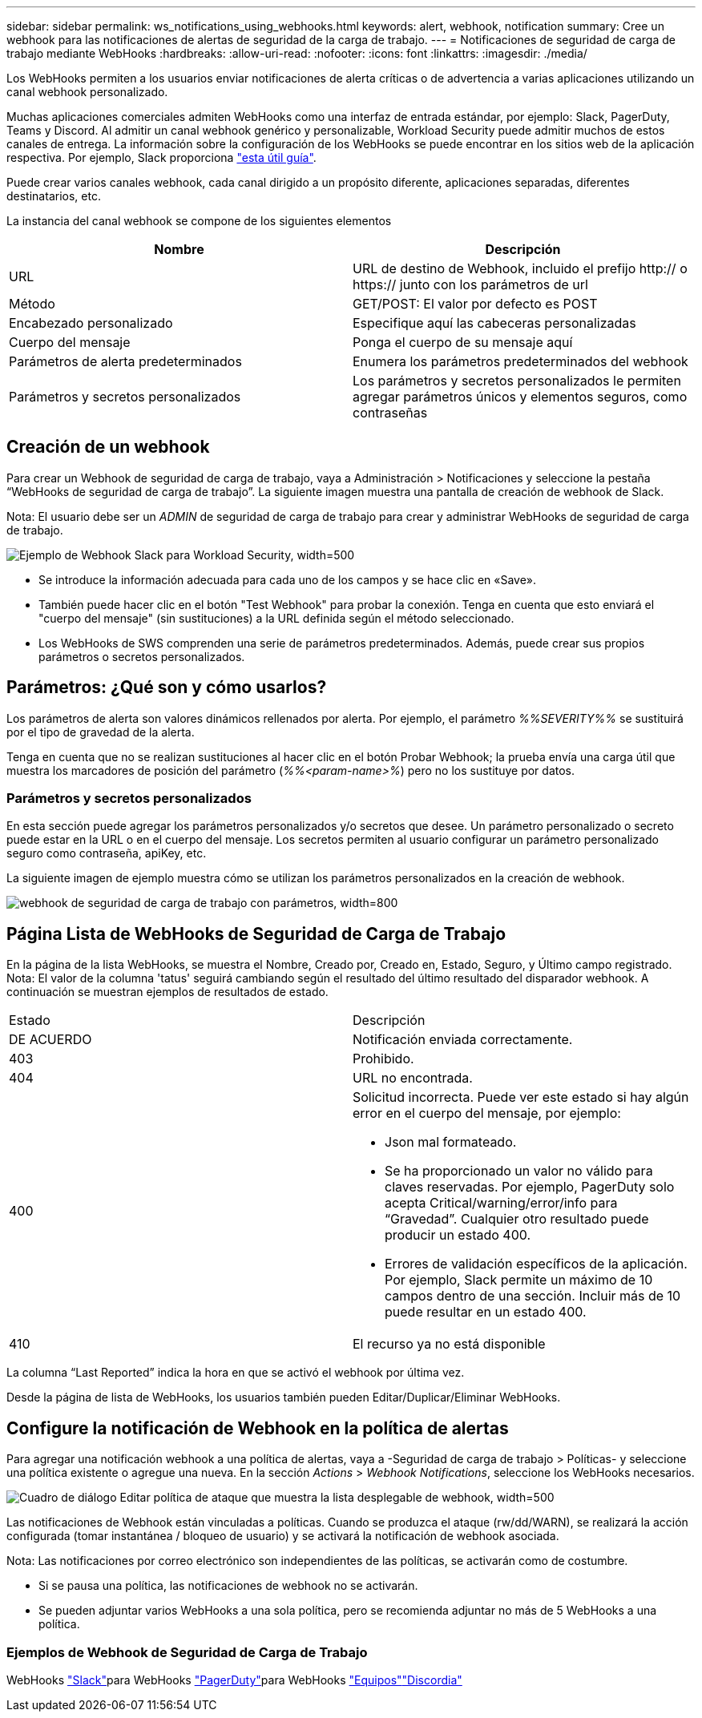 ---
sidebar: sidebar 
permalink: ws_notifications_using_webhooks.html 
keywords: alert, webhook, notification 
summary: Cree un webhook para las notificaciones de alertas de seguridad de la carga de trabajo. 
---
= Notificaciones de seguridad de carga de trabajo mediante WebHooks
:hardbreaks:
:allow-uri-read: 
:nofooter: 
:icons: font
:linkattrs: 
:imagesdir: ./media/


[role="lead"]
Los WebHooks permiten a los usuarios enviar notificaciones de alerta críticas o de advertencia a varias aplicaciones utilizando un canal webhook personalizado.

Muchas aplicaciones comerciales admiten WebHooks como una interfaz de entrada estándar, por ejemplo: Slack, PagerDuty, Teams y Discord. Al admitir un canal webhook genérico y personalizable, Workload Security puede admitir muchos de estos canales de entrega. La información sobre la configuración de los WebHooks se puede encontrar en los sitios web de la aplicación respectiva. Por ejemplo, Slack proporciona link:https://api.slack.com/messaging/webhooks["esta útil guía"].

Puede crear varios canales webhook, cada canal dirigido a un propósito diferente, aplicaciones separadas, diferentes destinatarios, etc.

La instancia del canal webhook se compone de los siguientes elementos

|===
| Nombre | Descripción 


| URL | URL de destino de Webhook, incluido el prefijo http:// o https:// junto con los parámetros de url 


| Método | GET/POST: El valor por defecto es POST 


| Encabezado personalizado | Especifique aquí las cabeceras personalizadas 


| Cuerpo del mensaje | Ponga el cuerpo de su mensaje aquí 


| Parámetros de alerta predeterminados | Enumera los parámetros predeterminados del webhook 


| Parámetros y secretos personalizados | Los parámetros y secretos personalizados le permiten agregar parámetros únicos y elementos seguros, como contraseñas 
|===


== Creación de un webhook

Para crear un Webhook de seguridad de carga de trabajo, vaya a Administración > Notificaciones y seleccione la pestaña “WebHooks de seguridad de carga de trabajo”. La siguiente imagen muestra una pantalla de creación de webhook de Slack.

Nota: El usuario debe ser un _ADMIN_ de seguridad de carga de trabajo para crear y administrar WebHooks de seguridad de carga de trabajo.

image:ws_webhook_slack_example.png["Ejemplo de Webhook Slack para Workload Security, width=500"]

* Se introduce la información adecuada para cada uno de los campos y se hace clic en «Save».
* También puede hacer clic en el botón "Test Webhook" para probar la conexión. Tenga en cuenta que esto enviará el "cuerpo del mensaje" (sin sustituciones) a la URL definida según el método seleccionado.
* Los WebHooks de SWS comprenden una serie de parámetros predeterminados. Además, puede crear sus propios parámetros o secretos personalizados.




== Parámetros: ¿Qué son y cómo usarlos?

Los parámetros de alerta son valores dinámicos rellenados por alerta. Por ejemplo, el parámetro _%%SEVERITY%%_ se sustituirá por el tipo de gravedad de la alerta.

Tenga en cuenta que no se realizan sustituciones al hacer clic en el botón Probar Webhook; la prueba envía una carga útil que muestra los marcadores de posición del parámetro (_%%<param-name>%_) pero no los sustituye por datos.



=== Parámetros y secretos personalizados

En esta sección puede agregar los parámetros personalizados y/o secretos que desee. Un parámetro personalizado o secreto puede estar en la URL o en el cuerpo del mensaje. Los secretos permiten al usuario configurar un parámetro personalizado seguro como contraseña, apiKey, etc.

La siguiente imagen de ejemplo muestra cómo se utilizan los parámetros personalizados en la creación de webhook.

image:ws_webhook_parameters_example.png["webhook de seguridad de carga de trabajo con parámetros, width=800"]



== Página Lista de WebHooks de Seguridad de Carga de Trabajo

En la página de la lista WebHooks, se muestra el Nombre, Creado por, Creado en, Estado, Seguro, y Último campo registrado. Nota: El valor de la columna 'tatus' seguirá cambiando según el resultado del último resultado del disparador webhook. A continuación se muestran ejemplos de resultados de estado.

|===


| Estado | Descripción 


| DE ACUERDO | Notificación enviada correctamente. 


| 403 | Prohibido. 


| 404 | URL no encontrada. 


| 400  a| 
Solicitud incorrecta. Puede ver este estado si hay algún error en el cuerpo del mensaje, por ejemplo:

* Json mal formateado.
* Se ha proporcionado un valor no válido para claves reservadas. Por ejemplo, PagerDuty solo acepta Critical/warning/error/info para “Gravedad”. Cualquier otro resultado puede producir un estado 400.
* Errores de validación específicos de la aplicación. Por ejemplo, Slack permite un máximo de 10 campos dentro de una sección. Incluir más de 10 puede resultar en un estado 400.




| 410 | El recurso ya no está disponible 
|===
La columna “Last Reported” indica la hora en que se activó el webhook por última vez.

Desde la página de lista de WebHooks, los usuarios también pueden Editar/Duplicar/Eliminar WebHooks.



== Configure la notificación de Webhook en la política de alertas

Para agregar una notificación webhook a una política de alertas, vaya a -Seguridad de carga de trabajo > Políticas- y seleccione una política existente o agregue una nueva. En la sección _Actions_ > _Webhook Notifications_, seleccione los WebHooks necesarios.

image:ws_edit_attack_policy.png["Cuadro de diálogo Editar política de ataque que muestra la lista desplegable de webhook, width=500"]

Las notificaciones de Webhook están vinculadas a políticas. Cuando se produzca el ataque (rw/dd/WARN), se realizará la acción configurada (tomar instantánea / bloqueo de usuario) y se activará la notificación de webhook asociada.

Nota: Las notificaciones por correo electrónico son independientes de las políticas, se activarán como de costumbre.

* Si se pausa una política, las notificaciones de webhook no se activarán.
* Se pueden adjuntar varios WebHooks a una sola política, pero se recomienda adjuntar no más de 5 WebHooks a una política.




=== Ejemplos de Webhook de Seguridad de Carga de Trabajo

WebHooks link:ws_webhook_example_slack.html["Slack"]para WebHooks link:ws_webhook_example_pagerduty.html["PagerDuty"]para WebHooks link:ws_webhook_example_teams.html["Equipos"]link:ws_webhook_example_discord.html["Discordia"]
